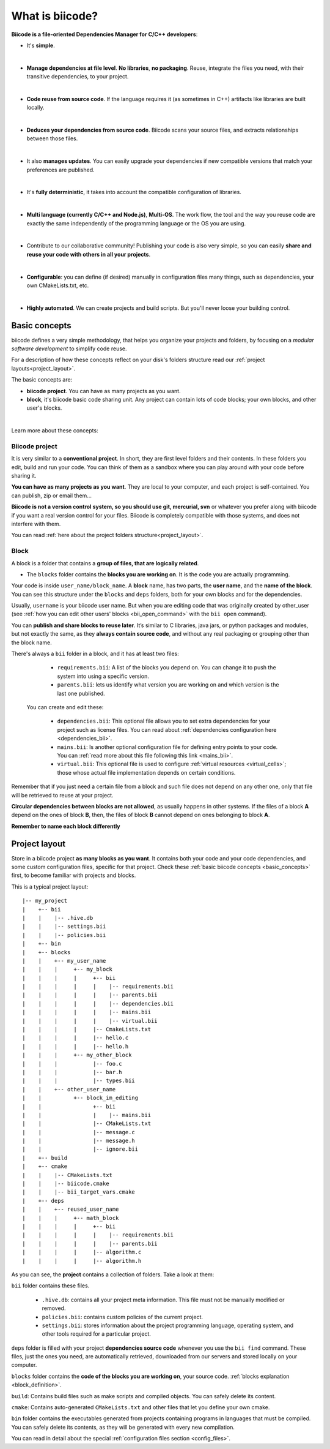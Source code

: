 .. _about_biicode:

What is biicode?
================

**Biicode is a file-oriented Dependencies Manager for C/C++ developers**:

* It's **simple**.
|
* **Manage dependencies at file level**. **No libraries**, **no packaging**. Reuse, integrate the files you need, with their transitive dependencies, to your project.
|
* **Code reuse from source code**. If the language requires it (as  sometimes in C++) artifacts like libraries are built locally.
|
* **Deduces your dependencies from source code**. Biicode scans your source files, and extracts relationships between those files.
|
* It also **manages updates**. You can easily upgrade your dependencies if new compatible versions that match your preferences are published.
|
* It's **fully deterministic**, it takes into account the compatible configuration of libraries.
|
* **Multi language (currently C/C++ and Node.js)**, **Multi-OS**. The work flow, the tool and the way you reuse code are exactly the same independently of the programming language or the OS you are using.
|
* Contribute to our collaborative community! Publishing your code is also very simple, so you can easily **share and reuse your code with others in all your projects**.
|
* **Configurable**: you can define (if desired) manually in configuration files many things, such as dependencies, your own CMakeLists.txt, etc.
|
* **Highly automated**. We can create projects and build scripts. But you'll never loose your building control.

.. _basic_concepts:

Basic concepts
--------------

biicode defines a very simple methodology, that helps you organize your projects and folders, by focusing on a *modular software development* to simplify code reuse.

For a description of how these concepts reflect on your disk's folders structure read our :ref:`project layouts<project_layout>`.

The basic concepts are:

* **biicode project**. You can have as many projects as you want.
* **block**, it's biicode basic code sharing unit. Any project can contain lots of code blocks; your own blocks, and other user's blocks.
|
Learn more about these concepts:

.. _project_definition:

Biicode project
^^^^^^^^^^^^^^^

It is very similar to a **conventional project**. In short, they are first level folders  and their contents. In these folders you edit, build and run your code. You can think of them as a sandbox where you can play around with your code before sharing it. 

**You can have as many projects as you want**. They are local to your computer, and each project is self-contained. You can publish, zip or email them... 

**Biicode is not a version control system, so you should use git, mercurial, svn** or whatever you prefer along with biicode if you want a real version control for your files. Biicode is completely compatible with those systems, and does not interfere with them.

You can read :ref:`here about the project folders structure<project_layout>`.

.. _block_definition:

Block
^^^^^

A block is a folder that contains a **group of files, that are logically related**. 

* The ``blocks`` folder contains the **blocks you are working on**. It is the code you are actually programming.

Your code is inside ``user_name/block_name``. A **block** name, has two parts, the **user name**, and the **name of the block**. You can see this structure under the ``blocks`` and ``deps`` folders, both for your own blocks and for the dependencies.

Usually, ``username`` is your biicode user name. But when you are editing code that was originally created by other_user (see :ref:`how you can edit other users' blocks <bii_open_command>` with the ``bii open`` command).

You can **publish and share blocks to reuse later**. It’s similar to C libraries, java jars, or python packages and modules, but not exactly the same, as they **always contain source code**, and without any real packaging or grouping other than the block name.  

There's always a ``bii`` folder in a block, and it has at least two files:

		* ``requirements.bii``: A list of the blocks you depend on. You can change it to push the system into using a specific version.
		* ``parents.bii``: lets us identify what version you are working on and which version is the last one published.

	You can create and edit these:

		* ``dependencies.bii``: This optional file allows you to set extra dependencies for your project such as license files. You can read about :ref:`dependencies configuration here <dependencies_bii>`.
		* ``mains.bii``: Is another optional configuration file for defining entry points to your code. You can :ref:`read more about this file following this link <mains_bii>`.
		* ``virtual.bii``: This optional file is used to configure :ref:`virtual resources <virtual_cells>`; those whose actual file implementation depends on certain conditions.


Remember that if you just need a certain file from a block and such file does not depend on any other one, only that file will be retrieved to reuse at your project.

**Circular dependencies between blocks are not allowed**, as usually happens in other systems. If the files of a block **A** depend on the ones of block **B**, then, the files of block **B** cannot depend on ones belonging to block **A**.

.. container:: infonote

    **Remember to name each block differently**


.. _project_layout:

Project layout
--------------

Store in a biicode project **as many blocks as you want**. It contains both your code and your code dependencies, and some custom configuration files, specific for that project.
Check these :ref:`basic biicode concepts <basic_concepts>` first, to become familiar with projects and blocks.

This is a typical project layout: ::

|-- my_project
|    +-- bii
|    |    |-- .hive.db
|    |    |-- settings.bii
|    |    |-- policies.bii
|    +-- bin
|    +-- blocks
|    |	  +-- my_user_name
|    |    |     +-- my_block
|    |    |     |     +-- bii
|    |    |     |     |    |-- requirements.bii
|    |    |     |     |    |-- parents.bii
|    |    |     |     |    |-- dependencies.bii
|    |    |     |     |    |-- mains.bii
|    |    |     |     |    |-- virtual.bii
|    |    |  	|     |-- CmakeLists.txt
|    |    |  	|     |-- hello.c
|    |    |     |     |-- hello.h
|    |    |     +-- my_other_block
|    |    |   	      |-- foo.c
|    |    |           |-- bar.h
|    |    |           |-- types.bii
|    |    +-- other_user_name
|    |          +-- block_im_editing
|    |                +-- bii
|    |                |    |-- mains.bii
|    |        	      |-- CMakeLists.txt
|    |        	      |-- message.c
|    |                |-- message.h
|    |                |-- ignore.bii
|    +-- build
|    +-- cmake
|    |    |-- CMakeLists.txt
|    |    |-- biicode.cmake
|    |    |-- bii_target_vars.cmake
|    +-- deps
|    |	  +-- reused_user_name
|    |    |     +-- math_block
|    |    |     |     +-- bii
|    |    |     |     |    |-- requirements.bii
|    |    |     |     |    |-- parents.bii
|    |    |  	|     |-- algorithm.c
|    |    |     |     |-- algorithm.h


As you can see, the **project** contains a collection of folders. Take a look at them:

``bii`` folder contains these files.

		* ``.hive.db``: contains all your project meta information. This file must not be manually modified or removed.
		* ``policies.bii``: contains custom policies of the current project.
		* ``settings.bii``: stores information about the project programming language, operating system, and other tools required for a particular project.

``deps`` folder is filled with your project **dependencies source code** whenever you use the ``bii find`` command. These files, just the ones you need, are automatically retrieved, downloaded from our servers and stored locally on your computer.

``blocks`` folder contains the **code of the blocks you are working on**, your source code. :ref:`blocks explanation <block_definition>`.

``build``: Contains build files such as make scripts and compiled objects. You can safely delete its content.

``cmake``: Contains auto-generated ``CMakeLists.txt`` and other files that let you define your own cmake.

``bin`` folder contains the executables generated from projects containing programs in languages that must be compiled. You can safely delete its contents, as they will be generated with every new compilation.

You can read in detail about the special :ref:`configuration files section <config_files>`.


